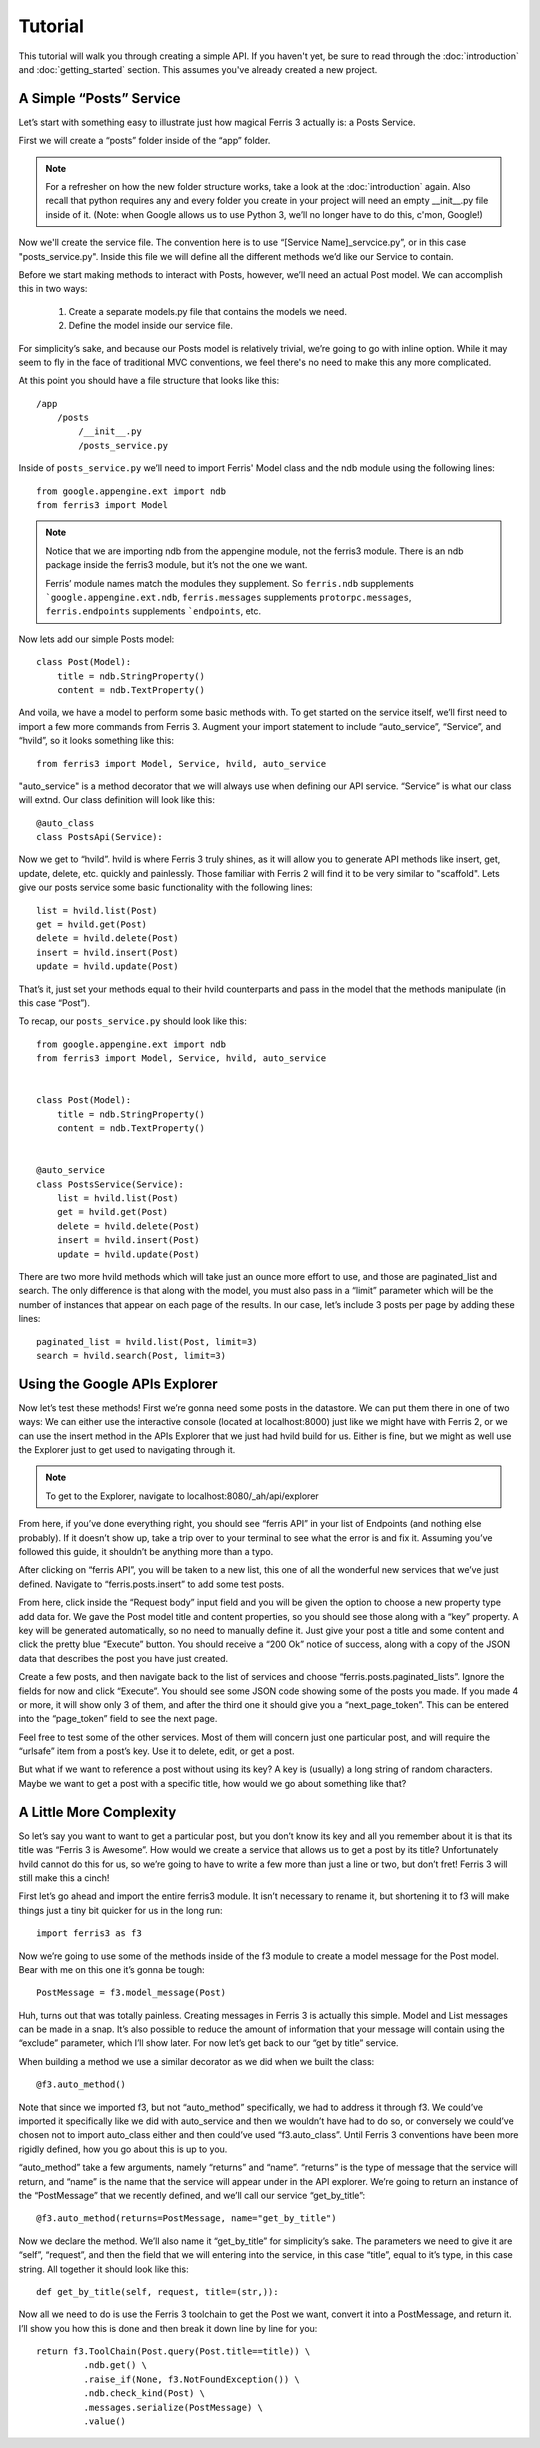 Tutorial
=================

This tutorial will walk you through creating a simple API. If you haven't yet, be sure to read through the :doc:`introduction` and :doc:`getting_started` section. This assumes you've already created a new project.


A Simple “Posts” Service
------------------------

Let’s start with something easy to illustrate just how magical Ferris 3 actually is: a Posts Service.

First we will create a “posts” folder inside of the “app” folder.

.. note::
    For a refresher on how the new folder structure works, take a look at the :doc:`introduction` again. Also recall that python requires any and every folder you create in your project will need an empty __init__.py file inside of it.
    (Note: when Google allows us to use Python 3, we’ll no longer have to do this, c'mon, Google!)

Now we'll create the service file. The convention here is to use “[Service Name]_servcice.py”, or in this case "posts_service.py". Inside this file we will define all the different methods we’d like our Service to contain.

Before we start making methods to interact with Posts, however, we’ll need an actual Post model. We can accomplish this in two ways:

    1. Create a separate models.py file that contains the models we need.
    2. Define the model inside our service file.

For simplicity’s sake, and because our Posts model is relatively trivial, we’re going to go with inline option. While it may seem to fly in the face of traditional MVC conventions, we feel there's no need to make this any more complicated.

At this point you should have a file structure that looks like this::

    /app
        /posts
            /__init__.py
            /posts_service.py


Inside of ``posts_service.py`` we’ll need to import Ferris' Model class and the ndb module using the following lines::

    from google.appengine.ext import ndb
    from ferris3 import Model


.. note::
    Notice that we are importing ndb from the appengine module, not the ferris3 module. There is an ndb package inside the ferris3 module, but it’s not the one we want.

    Ferris’ module names match the modules they supplement. So ``ferris.ndb`` supplements ```google.appengine.ext.ndb``, ``ferris.messages`` supplements ``protorpc.messages``, ``ferris.endpoints`` supplements ```endpoints``, etc.


Now lets add our simple Posts model::

    class Post(Model):
        title = ndb.StringProperty()
        content = ndb.TextProperty()

And voila, we have a model to perform some basic methods with. To get started on the service itself, we’ll first need to import a few more commands from Ferris 3. Augment your import statement to include “auto_service”, “Service”, and “hvild”, so it looks something like this::

    from ferris3 import Model, Service, hvild, auto_service

"auto_service" is a method decorator that we will always use when defining our API service. “Service” is what our class will extnd. Our class definition will look like this::

    @auto_class
    class PostsApi(Service):

Now we get to “hvild”. hvild is where Ferris 3 truly shines, as it will allow you to generate API methods like insert, get, update, delete, etc. quickly and painlessly. Those familiar with Ferris 2 will find it to be very similar to "scaffold". Lets give our posts service some basic functionality with the following lines::

    list = hvild.list(Post)
    get = hvild.get(Post)
    delete = hvild.delete(Post)
    insert = hvild.insert(Post)
    update = hvild.update(Post)

That’s it, just set your methods equal to their hvild counterparts and pass in the model that the methods manipulate (in this case “Post”).


To recap, our ``posts_service.py`` should look like this::

    from google.appengine.ext import ndb
    from ferris3 import Model, Service, hvild, auto_service


    class Post(Model):
        title = ndb.StringProperty()
        content = ndb.TextProperty()


    @auto_service
    class PostsService(Service):
        list = hvild.list(Post)
        get = hvild.get(Post)
        delete = hvild.delete(Post)
        insert = hvild.insert(Post)
        update = hvild.update(Post)


There are two more hvild methods which will take just an ounce more effort to use, and those are paginated_list and search. The only difference is that along with the model, you must also pass in a “limit” parameter which will be the number of instances that appear on each page of the results. In our case, let’s include 3 posts per page by adding these lines::

    paginated_list = hvild.list(Post, limit=3)
    search = hvild.search(Post, limit=3)


Using the Google APIs Explorer
------------------------------

Now let’s test these methods! First we’re gonna need some posts in the datastore. We can put them there in one of two ways: We can either use the interactive console (located at localhost:8000) just like we might have with Ferris 2, or we can use the insert method in the APIs Explorer that we just had hvild build for us. Either is fine, but we might as well use the Explorer just to get used to navigating through it.


.. note::

    To get to the Explorer, navigate to
    localhost:8080/_ah/api/explorer

From here, if you’ve done everything right, you should see “ferris API” in your list of Endpoints (and nothing else probably). If it doesn’t show up, take a trip over to your terminal to see what the error is and fix it. Assuming you’ve followed this guide, it shouldn’t be anything more than a typo.

After clicking on “ferris API”, you will be taken to a new list, this one of all the wonderful new services that we’ve just defined. Navigate to “ferris.posts.insert” to add some test posts.

From here, click inside the “Request body” input field and you will be given the option to choose a new property type add data for. We gave the Post model title and content properties, so you should see those along with a “key” property. A key will be generated automatically, so no need to manually define it. Just give your post a title and some content and click the pretty blue “Execute” button. You should receive a “200 Ok” notice of success, along with a copy of the JSON data that describes the post you have just created.

Create a few posts, and then navigate back to the list of services and choose “ferris.posts.paginated_lists”. Ignore the fields for now and click “Execute”. You should see some JSON code showing some of the posts you made. If you made 4 or more, it will show only 3 of them, and after the third one it should give you a “next_page_token”. This can be entered into the “page_token” field to see the next page.

Feel free to test some of the other services. Most of them will concern just one particular post, and will require the “urlsafe” item from a post’s key. Use it to delete, edit, or get a post.

But what if we want to reference a post without using its key? A key is (usually) a long string of random characters. Maybe we want to get a post with a specific title, how would we go about something like that?


A Little More Complexity
------------------------

So let’s say you want to want to get a particular post, but you don’t know its key and all you remember about it is that its title was “Ferris 3 is Awesome”. How would we create a service that allows us to get a post by its title? Unfortunately hvild cannot do this for us, so we’re going to have to write a few more than just a line or two, but don’t fret! Ferris 3 will still make this a cinch!

First let’s go ahead and import the entire ferris3 module. It isn’t necessary to rename it, but shortening it to f3 will make things just a tiny bit quicker for us in the long run::

    import ferris3 as f3

Now we’re going to use some of the methods inside of the f3 module to create a model message for the Post model. Bear with me on this one it’s gonna be tough::

    PostMessage = f3.model_message(Post)

Huh, turns out that was totally painless. Creating messages in Ferris 3 is actually this simple. Model and List messages can be made in a snap. It’s also possible to reduce the amount of information that your message will contain using the “exclude” parameter, which I’ll show later. For now let’s get back to our “get by title” service.

When building a method we use a similar decorator as we did when we built the class::

    @f3.auto_method()

Note that since we imported f3, but not “auto_method” specifically, we had to address it through f3. We could’ve imported it specifically like we did with auto_service and then we wouldn’t have had to do so, or conversely we could’ve chosen not to import auto_class either and then could’ve used “f3.auto_class”. Until Ferris 3 conventions have been more rigidly defined, how you go about this is up to you.

“auto_method” take a few arguments, namely “returns” and “name”. “returns” is the type of message that the service will return, and “name” is the name that the service will appear under in the API explorer. We’re going to return an instance of the “PostMessage” that we recently defined, and we’ll call our service “get_by_title”::

    @f3.auto_method(returns=PostMessage, name="get_by_title")

Now we declare the method. We’ll also name it “get_by_title” for simplicity’s sake. The parameters we need to give it are “self”, “request”, and then the field that we will entering into the service, in this case “title”, equal to it’s type, in this case string. All together it should look like this::

    def get_by_title(self, request, title=(str,)):

Now all we need to do is use the Ferris 3 toolchain to get the Post we want, convert it into a PostMessage, and return it. I’ll show you how this is done and then break it down line by line for you::

    return f3.ToolChain(Post.query(Post.title==title)) \
             .ndb.get() \
             .raise_if(None, f3.NotFoundException()) \
             .ndb.check_kind(Post) \
             .messages.serialize(PostMessage) \
             .value()

